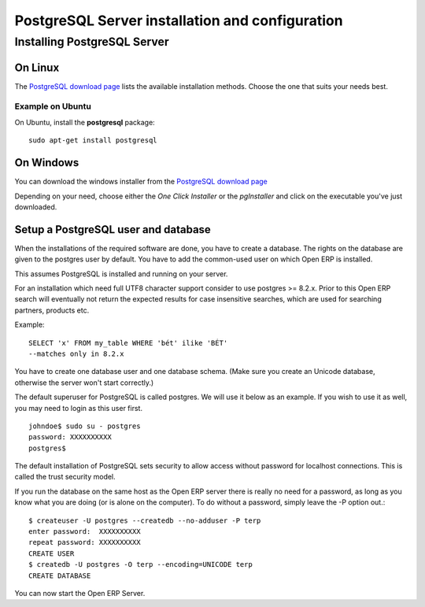 
.. index::
   single: Installation; PostgreSQL
   single: PostgreSQL; Installation
.. 

.. _postgresql-server-installation:

PostgreSQL Server installation and configuration
================================================

Installing PostgreSQL Server
----------------------------

On Linux
++++++++

The `PostgreSQL download page <http://www.postgresql.org/download/linux>`__
lists the available installation methods. Choose the one that suits your needs
best.

Example on Ubuntu
"""""""""""""""""

On Ubuntu, install the **postgresql** package: ::

  sudo apt-get install postgresql

On Windows
++++++++++

You can download the windows installer from
the `PostgreSQL download page <http://www.postgresql.org/download/windows>`__

Depending on your need, choose either the *One Click Installer* or the
*pgInstaller* and click on the executable you've just downloaded.

.. index::
   single: PostgreSQL; setup a user
   single: PostgreSQL; setup a database
.. 

Setup a PostgreSQL user and database
++++++++++++++++++++++++++++++++++++

When the installations of the required software are done, you have to create a
database. The rights on the database are given to the postgres user by default.
You have to add the common-used user on which Open ERP is installed.

This assumes PostgreSQL is installed and running on your server.

For an installation which need full UTF8 character support consider to use
postgres >= 8.2.x. Prior to this Open ERP search will eventually not return the
expected results for case insensitive searches, which are used for searching
partners, products etc.

Example: ::

    SELECT 'x' FROM my_table WHERE 'bét' ilike 'BÉT'
    --matches only in 8.2.x

You have to create one database user and one database schema. (Make sure you
create an Unicode database, otherwise the server won't start correctly.)

The default superuser for PostgreSQL is called postgres. We will use it below
as an example. If you wish to use it as well, you may need to login as this
user first. ::

    johndoe$ sudo su - postgres
    password: XXXXXXXXXX
    postgres$

The default installation of PostgreSQL sets security to allow access without
password for localhost connections. This is called the trust security model.

If you run the database on the same host as the Open ERP server there is really
no need for a password, as long as you know what you are doing (or is alone on
the computer). To do without a password, simply leave the -P option out.::

    $ createuser -U postgres --createdb --no-adduser -P terp
    enter password:  XXXXXXXXXX
    repeat password: XXXXXXXXXX
    CREATE USER
    $ createdb -U postgres -O terp --encoding=UNICODE terp
    CREATE DATABASE

You can now start the Open ERP Server.

